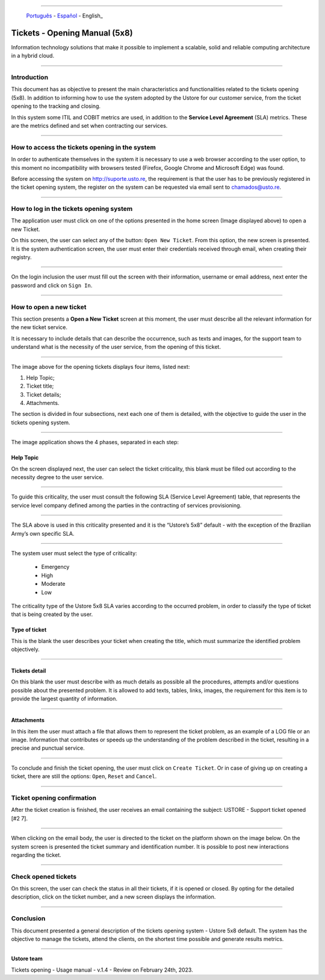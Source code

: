 .. image:: /figuras/chamados/lge_support_center_vertical.png
    :alt: logo abertura chamados  
    :align: center
======


     Português_   -   Español_   -   English_


.. _Português: https://ustore-software-e-servicos-ltda-manuais.readthedocs-hosted.com/pt/latest/Manuais/chamados.html#chamados-manual-de-abertura-5x8

.. _Español: https://ustore-software-e-servicos-ltda-manuais.readthedocs-hosted.com/pt/latest/Manuales/llamadas.spa.html#llamadas-manual-de-apertura-5x8 





Tickets - Opening Manual (5x8)
==============================

Information technology solutions that make it possible to implement a scalable, solid and reliable computing architecture in a hybrid cloud.

----


Introduction
------------

This document has as objective to present the main characteristics and functionalities related to the tickets opening (5x8). In addition to informing how to use the system adopted by the Ustore for our customer service, from the ticket opening to the tracking and closing.

In this system some ITIL and COBIT metrics are used, in addition to the **Service Level Agreement** (SLA) metrics. These are the metrics defined and set when contracting our services. 


----

How to access the tickets opening in the system
-----------------------------------------------------

In order to authenticate themselves in the system it is necessary to use a web browser according to the user option, to this moment no incompatibility with browsers tested (Firefox, Google Chrome and Microsoft Edge) was found.

Before accessing the system on http://suporte.usto.re, the requirement is that the user has to be previously registered in the ticket opening system, the register on the system can be requested via email sent to chamados@usto.re.


.. image:: /figuras/tickets/001_home_support_center.png
    :alt: home support center  
    :align: center
======

How to log in the tickets opening system
-----------------------------------------

The application user must click on one of the options presented in the home screen (Image displayed above) to open a new Ticket.

On this screen, the user can select any of the button: ``Open New Ticket``. From this option, the new screen is presented. It is the system authentication screen, the user must enter their credentials received through email, when creating their registry. 

.. image:: /figuras/tickets/002_login_screen.png
    :alt: Login screen 
    :align: center
======

On the login inclusion the user must fill out the screen with their information, username or email address, next enter the password and click on ``Sign In``.

----

How to open a new ticket
------------------------

This section presents a **Open a New Ticket** screen at this moment, the user must describe all the relevant information for the new ticket service.

It is necessary to include details that can describe the occurrence, such as texts and images, for the support team to understand what is the necessity of the user service, from the opening of this ticket.

.. image:: /figuras/tickets/003_open_ticket.png
    :alt: Open new ticket screen  
    :align: center
======

The image above for the opening tickets displays four items, listed next:

1. Help Topic;
2. Ticket title;
3. Ticket details;
4. Attachments.

The section is divided in four subsections, next each one of them is detailed, with the objective to guide the user in the tickets opening system.

.. image:: /figuras/tickets/004_open_ticket_subsections.png
    :alt: System screen in four steps  
    :align: center
======

The image application shows the 4 phases, separated in each step: 

Help Topic
~~~~~~~~~~

On the screen displayed next, the user can select the ticket criticality, this blank must be filled out according to the necessity degree to the user service.

.. image:: /figuras/chamados/05_criticidade_do_chamado.png
    :alt: Ticket criticality  
    :align: center
======

To guide this criticality, the user must consult the following SLA (Service Level Agreement) table, that represents the service level company defined among the parties in the contracting of services provisioning. 

.. image:: /figuras/tickets/006_tickets_table.png
    :alt: Tickets table 5x8  
    :align: center
======

The SLA above is used in this criticality presented and it is the “Ustore’s 5x8” default - with the exception of the Brazilian Army’s own specific SLA.

.. image:: /figuras/tickets/007_select_help_topic.png
    :alt: Select help topic  
    :align: center
======


The system user must select the type of criticality:

  * Emergency
  * High
  * Moderate
  * Low


The criticality type of the Ustore 5x8 SLA varies according to the occurred problem, in order to classify the type of ticket that is being created by the user.


Type of ticket
~~~~~~~~~~~~~~~

This is the blank the user describes your ticket when creating the title, which must summarize the identified problem objectively.

.. image:: /figuras/tickets/008_ticket_title.png
    :alt: Ticket title
    :align: center
======


Tickets detail
~~~~~~~~~~~~~~~

On this blank the user must describe with as much details as possible all the procedures, attempts and/or questions possible about the presented problem. It is allowed to add texts, tables, links, images, the requirement for this item is to provide the largest quantity of information.

.. image:: /figuras/tickets/009_ticket_details.png
    :alt: Ticket details
    :align: center
======


Attachments
~~~~~~~~~~~


In this item the user must attach a file that allows them to represent the ticket problem, as an example of a LOG file or an image. Information that contributes or speeds up the understanding of the problem described in the ticket, resulting in a precise and punctual service.

.. image:: /figuras/tickets/010_attachments.png
    :alt: Attachments
    :align: center
======


To conclude and finish the ticket opening, the user must click on ``Create Ticket``. Or in case of giving up on creating a ticket, there are still the options: ``Open``, ``Reset`` and ``Cancel``.

----


Ticket opening confirmation
---------------------------


After the ticket creation is finished, the user receives an email containing the subject: USTORE - Support ticket opened [#2 7].

.. image:: /figuras/tickets/011_email_confirmation.png
    :alt: Email confirmation
    :align: center
======


When clicking on the email body, the user is directed to the ticket on the platform shown on the image below. On the system screen is presented the ticket summary and identification number. It is possible to post new interactions regarding the ticket.

.. image:: /figuras/tickets/012_ticket_information.png
    :alt: Ticket information
    :align: center
======

Check opened tickets
--------------------

On this screen, the user can check the status in all their tickets, if it is opened or closed. By opting for the detailed description, click on the ticket number, and a new screen displays the information.

.. image:: /figuras/tickets/013_tickets_list.png
    :alt: Opened tickets list
    :align: center
======


Conclusion
----------

This document presented a general description of the tickets opening system - Ustore 5x8 default. The system has the objective to manage the tickets, attend the clients, on the shortest time possible and generate results metrics.

====

**Ustore team** 


Tickets opening - Usage manual - v.1.4 - Review on February 24th, 2023.


